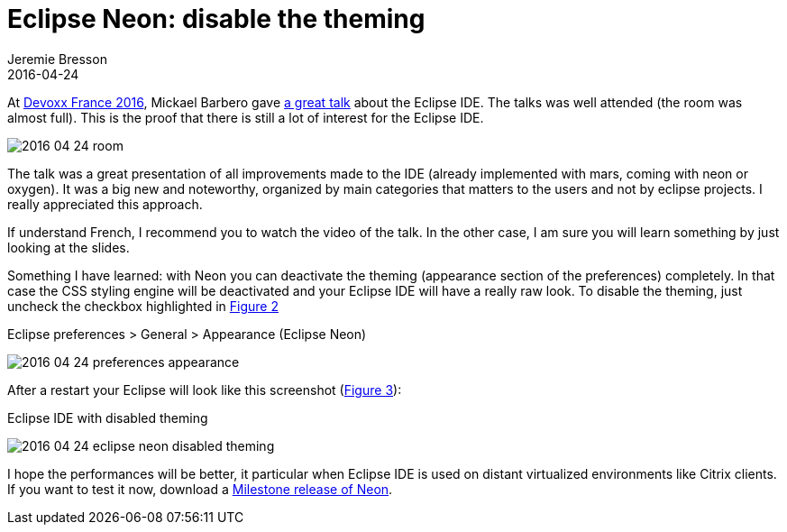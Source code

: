 = Eclipse Neon: disable the theming
Jeremie Bresson
2016-04-24
:jbake-type: post
:jbake-status: published
:jbake-tags: eclipse, ide, mars, neon, oxygen, devoxx
:idprefix:
:listing-caption: Listing
:figure-caption: Figure


At link:http://devoxx.fr/[Devoxx France 2016], Mickael Barbero gave link:https://cfp.devoxx.fr/2016/talk/CEK-5422/The_Eclipse_IDE:_The_Force_Awakens[a great talk] about the Eclipse IDE.
The talks was well attended (the room was almost full).
This is the proof that there is still a lot of interest for the Eclipse IDE.

image:2016-04-24_room.jpg[]

The talk was a great presentation of all improvements made to the IDE (already implemented with mars, coming with neon or oxygen).
It was a big new and noteworthy, organized by main categories that matters to the users and not by eclipse projects.
I really appreciated this approach.

If understand French, I recommend you to watch the video of the talk.
In the other case, I am sure you will learn something by just looking at the slides.

Something I have learned:
with Neon you can deactivate the theming (appearance section of the preferences) completely.
In that case the CSS styling engine will be deactivated and your Eclipse IDE will have a really raw look.
To disable the theming, just uncheck the checkbox highlighted in <<img-prefs>>

[[img-prefs, Figure 2]]
.Eclipse preferences > General > Appearance (Eclipse Neon)
image:2016-04-24_preferences_appearance.png[]

After a restart your Eclipse will look like this screenshot (<<img-screenshot>>):

[[img-screenshot, Figure 3]]
.Eclipse IDE with disabled theming
image:2016-04-24_eclipse_neon_disabled_theming.png[]

I hope the performances will be better, it particular when Eclipse IDE is used on distant virtualized environments like Citrix clients.
If you want to test it now, download a link:http://www.eclipse.org/downloads/index-developer.php[Milestone release of Neon].
